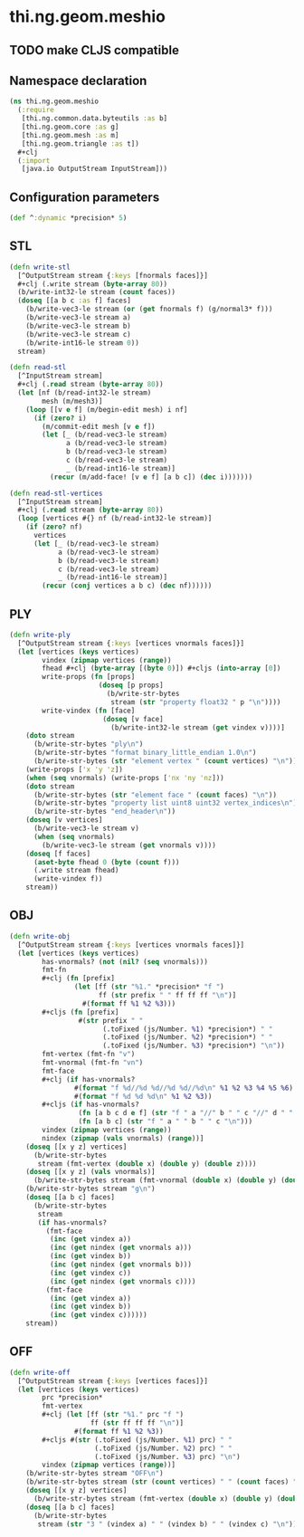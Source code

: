 #+SEQ_TODO:       TODO(t) INPROGRESS(i) WAITING(w@) | DONE(d) CANCELED(c@)
#+TAGS:           write(w) update(u) fix(f) verify(v) noexport(n)
#+EXPORT_EXCLUDE_TAGS: noexport

* thi.ng.geom.meshio
** TODO make CLJS compatible
** Namespace declaration
#+BEGIN_SRC clojure :tangle babel/src/cljx/thi/ng/geom/meshio.cljx
  (ns thi.ng.geom.meshio
    (:require
     [thi.ng.common.data.byteutils :as b]
     [thi.ng.geom.core :as g]
     [thi.ng.geom.mesh :as m]
     [thi.ng.geom.triangle :as t])
    ,#+clj
    (:import
     [java.io OutputStream InputStream]))
#+END_SRC
** Configuration parameters
#+BEGIN_SRC clojure :tangle babel/src/cljx/thi/ng/geom/meshio.cljx
  (def ^:dynamic *precision* 5)
#+END_SRC
** STL
#+BEGIN_SRC clojure :tangle babel/src/cljx/thi/ng/geom/meshio.cljx
  (defn write-stl
    [^OutputStream stream {:keys [fnormals faces]}]
    #+clj (.write stream (byte-array 80))
    (b/write-int32-le stream (count faces))
    (doseq [[a b c :as f] faces]
      (b/write-vec3-le stream (or (get fnormals f) (g/normal3* f)))
      (b/write-vec3-le stream a)
      (b/write-vec3-le stream b)
      (b/write-vec3-le stream c)
      (b/write-int16-le stream 0))
    stream)

  (defn read-stl
    [^InputStream stream]
    #+clj (.read stream (byte-array 80))
    (let [nf (b/read-int32-le stream)
          mesh (m/mesh3)]
      (loop [[v e f] (m/begin-edit mesh) i nf]
        (if (zero? i)
          (m/commit-edit mesh [v e f])
          (let [_ (b/read-vec3-le stream)
                a (b/read-vec3-le stream)
                b (b/read-vec3-le stream)
                c (b/read-vec3-le stream)
                _ (b/read-int16-le stream)]
            (recur (m/add-face! [v e f] [a b c]) (dec i)))))))

  (defn read-stl-vertices
    [^InputStream stream]
    #+clj (.read stream (byte-array 80))
    (loop [vertices #{} nf (b/read-int32-le stream)]
      (if (zero? nf)
        vertices
        (let [_ (b/read-vec3-le stream)
              a (b/read-vec3-le stream)
              b (b/read-vec3-le stream)
              c (b/read-vec3-le stream)
              _ (b/read-int16-le stream)]
          (recur (conj vertices a b c) (dec nf))))))
#+END_SRC
** PLY
#+BEGIN_SRC clojure :tangle babel/src/cljx/thi/ng/geom/meshio.cljx
  (defn write-ply
    [^OutputStream stream {:keys [vertices vnormals faces]}]
    (let [vertices (keys vertices)
          vindex (zipmap vertices (range))
          fhead #+clj (byte-array [(byte 0)]) #+cljs (into-array [0])
          write-props (fn [props]
                        (doseq [p props]
                          (b/write-str-bytes
                           stream (str "property float32 " p "\n"))))
          write-vindex (fn [face]
                         (doseq [v face]
                           (b/write-int32-le stream (get vindex v))))]
      (doto stream
        (b/write-str-bytes "ply\n")
        (b/write-str-bytes "format binary_little_endian 1.0\n")
        (b/write-str-bytes (str "element vertex " (count vertices) "\n")))
      (write-props ['x 'y 'z])
      (when (seq vnormals) (write-props ['nx 'ny 'nz]))
      (doto stream
        (b/write-str-bytes (str "element face " (count faces) "\n"))
        (b/write-str-bytes "property list uint8 uint32 vertex_indices\n")
        (b/write-str-bytes "end_header\n"))
      (doseq [v vertices]
        (b/write-vec3-le stream v)
        (when (seq vnormals)
          (b/write-vec3-le stream (get vnormals v))))
      (doseq [f faces]
        (aset-byte fhead 0 (byte (count f)))
        (.write stream fhead)
        (write-vindex f))
      stream))
#+END_SRC
** OBJ
#+BEGIN_SRC clojure :tangle babel/src/cljx/thi/ng/geom/meshio.cljx
  (defn write-obj
    [^OutputStream stream {:keys [vertices vnormals faces]}]
    (let [vertices (keys vertices)
          has-vnormals? (not (nil? (seq vnormals)))
          fmt-fn
          #+clj (fn [prefix]
                  (let [ff (str "%1." *precision* "f ")
                        ff (str prefix " " ff ff ff "\n")]
                    #(format ff %1 %2 %3)))
          #+cljs (fn [prefix]
                   #(str prefix " "
                         (.toFixed (js/Number. %1) *precision*) " "
                         (.toFixed (js/Number. %2) *precision*) " "
                         (.toFixed (js/Number. %3) *precision*) "\n"))
          fmt-vertex (fmt-fn "v")
          fmt-vnormal (fmt-fn "vn")
          fmt-face
          #+clj (if has-vnormals?
                  #(format "f %d//%d %d//%d %d//%d\n" %1 %2 %3 %4 %5 %6)
                  #(format "f %d %d %d\n" %1 %2 %3))
          #+cljs (if has-vnormals?
                   (fn [a b c d e f] (str "f " a "//" b " " c "//" d " " e "//" f "\n"))
                   (fn [a b c] (str "f " a " " b " " c "\n")))
          vindex (zipmap vertices (range))
          nindex (zipmap (vals vnormals) (range))]
      (doseq [[x y z] vertices]
        (b/write-str-bytes
         stream (fmt-vertex (double x) (double y) (double z))))
      (doseq [[x y z] (vals vnormals)]
        (b/write-str-bytes stream (fmt-vnormal (double x) (double y) (double z))))
      (b/write-str-bytes stream "g\n")
      (doseq [[a b c] faces]
        (b/write-str-bytes
         stream
         (if has-vnormals?
           (fmt-face
            (inc (get vindex a))
            (inc (get nindex (get vnormals a)))
            (inc (get vindex b))
            (inc (get nindex (get vnormals b)))
            (inc (get vindex c))
            (inc (get nindex (get vnormals c))))
           (fmt-face
            (inc (get vindex a))
            (inc (get vindex b))
            (inc (get vindex c))))))
      stream))
#+END_SRC
** OFF
#+BEGIN_SRC clojure :tangle babel/src/cljx/thi/ng/geom/meshio.cljx
  (defn write-off
    [^OutputStream stream {:keys [vertices faces]}]
    (let [vertices (keys vertices)
          prc *precision*
          fmt-vertex
          #+clj (let [ff (str "%1." prc "f ")
                      ff (str ff ff ff "\n")]
                  #(format ff %1 %2 %3))
          #+cljs #(str (.toFixed (js/Number. %1) prc) " "
                       (.toFixed (js/Number. %2) prc) " "
                       (.toFixed (js/Number. %3) prc) "\n")
          vindex (zipmap vertices (range))]
      (b/write-str-bytes stream "OFF\n")
      (b/write-str-bytes stream (str (count vertices) " " (count faces) " 0\n"))
      (doseq [[x y z] vertices]
        (b/write-str-bytes stream (fmt-vertex (double x) (double y) (double z))))
      (doseq [[a b c] faces]
        (b/write-str-bytes
         stream (str "3 " (vindex a) " " (vindex b) " " (vindex c) "\n")))))
#+END_SRC
